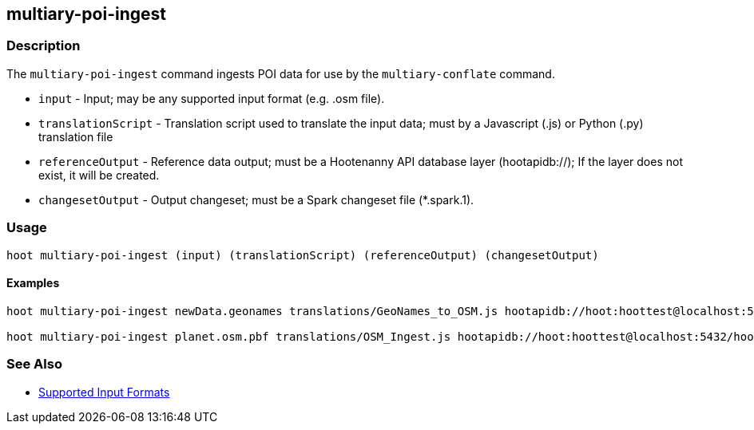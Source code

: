 [[multiary-poi-ingest]]
== multiary-poi-ingest

=== Description

The `multiary-poi-ingest` command ingests POI data for use by the `multiary-conflate` command.

* `input`             - Input; may be any supported input format (e.g. .osm file).
* `translationScript` - Translation script used to translate the input data; must by a Javascript (.js) or Python 
                        (.py) translation file
* `referenceOutput`   - Reference data output; must be a Hootenanny API database layer (hootapidb://); If the layer does 
                        not exist, it will be created.
* `changesetOutput`   - Output changeset; must be a Spark changeset file (*.spark.1).

=== Usage

--------------------------------------
hoot multiary-poi-ingest (input) (translationScript) (referenceOutput) (changesetOutput)
--------------------------------------

==== Examples

--------------------------------------
hoot multiary-poi-ingest newData.geonames translations/GeoNames_to_OSM.js hootapidb://hoot:hoottest@localhost:5432/hoot/ReferenceLayer changeset.spark.1

hoot multiary-poi-ingest planet.osm.pbf translations/OSM_Ingest.js hootapidb://hoot:hoottest@localhost:5432/hoot/ReferenceLayer changeset.spark.1
--------------------------------------

=== See Also

* https://github.com/ngageoint/hootenanny/blob/master/docs/user/SupportedDataFormats.asciidoc#applying-changes-1[Supported Input Formats]
